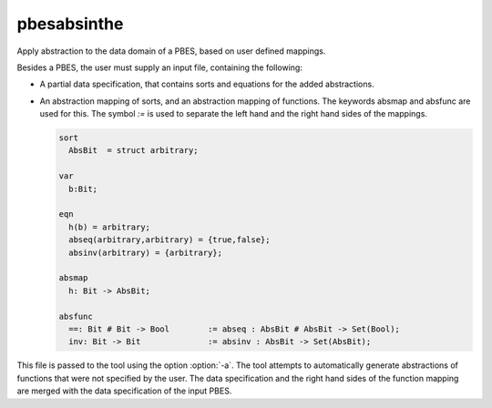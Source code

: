 .. index:: pbesabsinthe

.. _tool-pbesabsinthe:

pbesabsinthe
============

Apply abstraction to the data domain of a PBES, based on user defined mappings.

Besides a PBES, the user must supply an input file, containing the following:

* A partial data specification, that contains sorts and equations for the added
  abstractions.

* An abstraction mapping of sorts, and an abstraction mapping of functions.
  The keywords absmap and absfunc are used for this. The symbol `:=` is used to separate
  the left hand and the right hand sides of the mappings.

  .. code-block:: mcrl2

     sort
       AbsBit  = struct arbitrary;

     var
       b:Bit;

     eqn
       h(b) = arbitrary;
       abseq(arbitrary,arbitrary) = {true,false};
       absinv(arbitrary) = {arbitrary};

     absmap
       h: Bit -> AbsBit;

     absfunc
       ==: Bit # Bit -> Bool        := abseq : AbsBit # AbsBit -> Set(Bool);
       inv: Bit -> Bit              := absinv : AbsBit -> Set(AbsBit);

This file is passed to the tool using the option :option:`-a`.
The tool attempts to automatically generate abstractions of functions that were
not specified by the user. The data specification and the right hand sides of the
function mapping are merged with the data specification of the input PBES.

